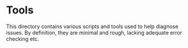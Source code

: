 * Tools

This directory contains various scripts and tools used to help diagnose
issues. By definition, they are minimal and rough, lacking adequate error
checking etc. 


